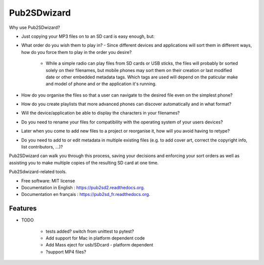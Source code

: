 ﻿===============================
Pub2SDwizard
===============================

.. image:: https://img.shields.io/travis/madskinner/pub2sd2.svg
        :target: https://travis-ci.org/madskinner/pub2sd2

.. image:: https://img.shields.io/pypi/v/pub2sd.svg
        :target: https://pypi.python.org/pypi/pub2sd

Why use Pub2SDwizard?

* Just copying your  MP3 files on to an SD card is easy enough, but:
* What order do you wish them to play in?
  - Since different devices and applications will sort them in different ways, how do you force them to play in the order you desire?
   - While a simple radio can play files from SD cards or USB sticks, the files will probably br sorted solely on their filenames, but mobile phones may sort them on their creation or last modified date or other embedded metadata tags. Which tags are used will depend on the paticular make and model of phone and or the application it's running.
* How do you organise the files so that a user can navigate to the desired file even on the simplest phone?
* How do you create playlists that more advanced phones can discover automatically and in what format?
* Will the device/application be able to display the characters in your filenames?
* Do you need to rename your files for compatibility with the operating system of your users devices?
* Later when you come to add new files to a project or reorganise it, how will you avoid having to retype?
* Do you need to add to or edit metadata in multiple existing files (e.g. to add cover art, correct the copyright info, list contributors, ...)?

Pub2SDwizard can walk you through this process, saving your decisions and enforcing your sort orders as well as assisting you to make multiple copies of the resulting SD card at one time.

Pub2Sdwizard-related tools.

* Free software: MIT license
* Documentation in English  : https://pub2sd2.readthedocs.org.
* Documentation en français : https://pub2sd_fr.readthedocs.org.

Features
--------

* TODO

   - tests added? switch from unittest to pytest?
   - Add support for Mac in platform dependent code
   - Add Mass eject for usb/SDcard - platform dependent
   - ?support MP4 files?

